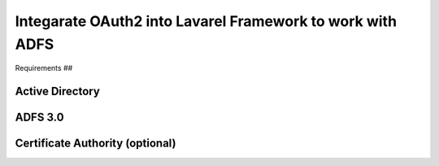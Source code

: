 *****
Integarate OAuth2 into Lavarel Framework to work with ADFS
*****

Requirements
##

Active Directory
*************
ADFS 3.0
*************
Certificate Authority (optional)
*************
